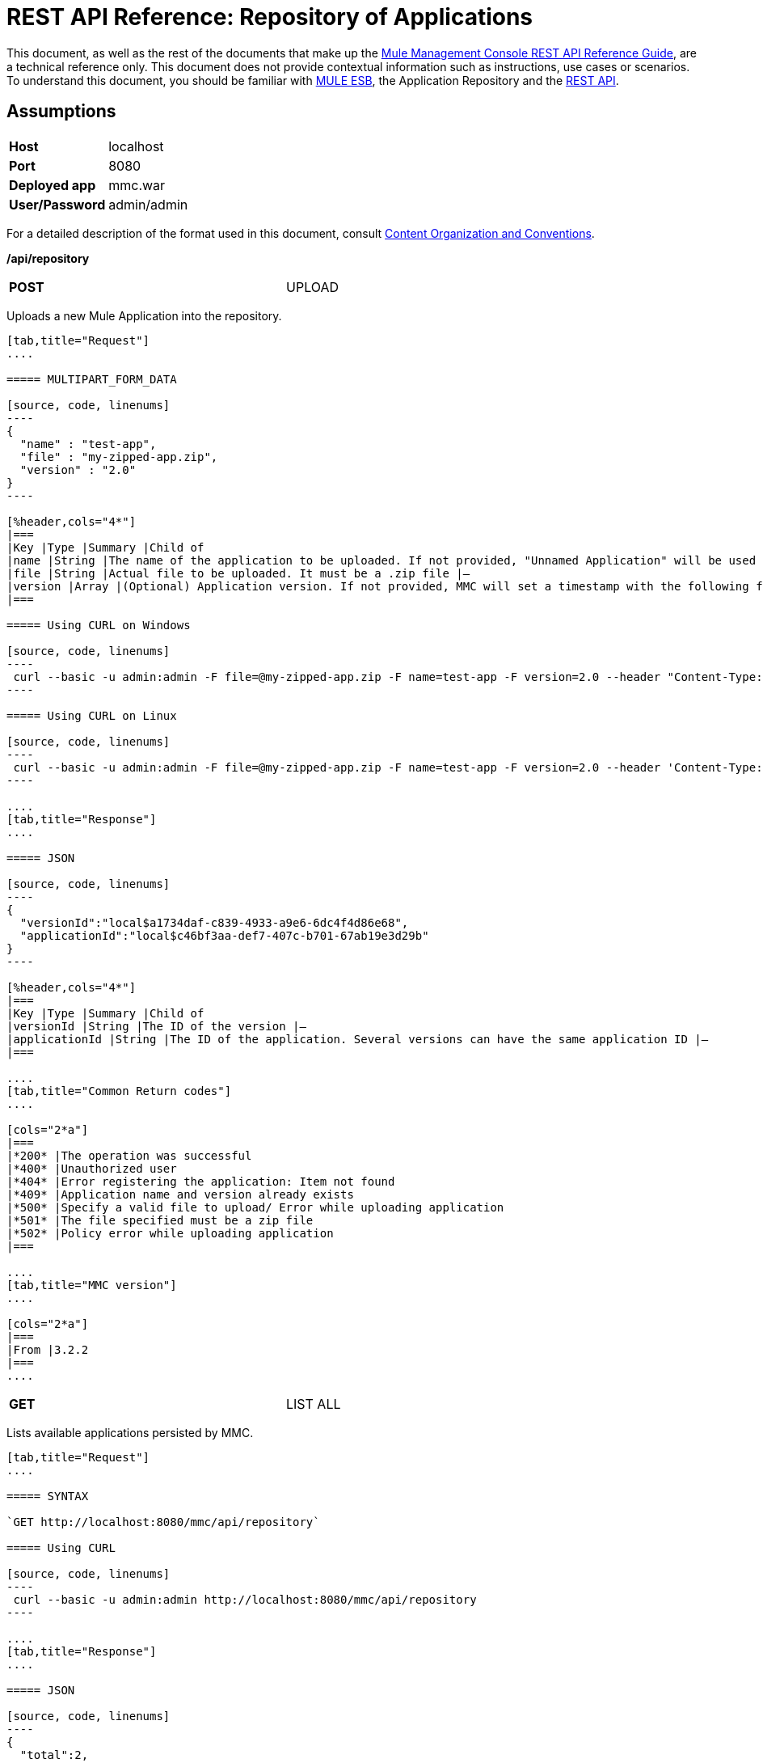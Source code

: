 = REST API Reference: Repository of Applications

This document, as well as the rest of the documents that make up the link:/mule-management-console/v/3.6/rest-api-reference[Mule Management Console REST API Reference Guide], are a technical reference only. This document does not provide contextual information such as instructions, use cases or scenarios. To understand this document, you should be familiar with https://www.mulesoft.com/resources/esb/what-mule-esb[MULE ESB], the Application Repository and the link:/mule-management-console/v/3.6/rest-api-reference[REST API]. 

== Assumptions
[cols="2*"]
|===
|*Host* |localhost
|*Port* |8080
|*Deployed app* |mmc.war
|*User/Password* |admin/admin
|===

For a detailed description of the format used in this document, consult link:/mule-management-console/v/3.6/rest-api-reference[Content Organization and Conventions].

*/api/repository*

[cols="2*a",width=80%]
|===
|
*POST*
|
UPLOAD
|
|===

Uploads a new Mule Application into the repository.

[tabs]
------
[tab,title="Request"]
....

===== MULTIPART_FORM_DATA

[source, code, linenums]
----
{
  "name" : "test-app",
  "file" : "my-zipped-app.zip",
  "version" : "2.0"
}
----

[%header,cols="4*"]
|===
|Key |Type |Summary |Child of
|name |String |The name of the application to be uploaded. If not provided, "Unnamed Application" will be used instead |—
|file |String |Actual file to be uploaded. It must be a .zip file |—
|version |Array |(Optional) Application version. If not provided, MMC will set a timestamp with the following format will: yyyyMMdd-HH:mm |—
|===

===== Using CURL on Windows

[source, code, linenums]
----
 curl --basic -u admin:admin -F file=@my-zipped-app.zip -F name=test-app -F version=2.0 --header "Content-Type: multipart/form-data" http://localhost:8080/mmc/api/repository
----

===== Using CURL on Linux

[source, code, linenums]
----
 curl --basic -u admin:admin -F file=@my-zipped-app.zip -F name=test-app -F version=2.0 --header 'Content-Type: multipart/form-data' http://localhost:8080/mmc/api/repository
----

....
[tab,title="Response"]
....

===== JSON

[source, code, linenums]
----
{
  "versionId":"local$a1734daf-c839-4933-a9e6-6dc4f4d86e68",
  "applicationId":"local$c46bf3aa-def7-407c-b701-67ab19e3d29b"
}
----

[%header,cols="4*"]
|===
|Key |Type |Summary |Child of
|versionId |String |The ID of the version |—
|applicationId |String |The ID of the application. Several versions can have the same application ID |—
|===

....
[tab,title="Common Return codes"]
....

[cols="2*a"]
|===
|*200* |The operation was successful
|*400* |Unauthorized user
|*404* |Error registering the application: Item not found
|*409* |Application name and version already exists
|*500* |Specify a valid file to upload/ Error while uploading application
|*501* |The file specified must be a zip file
|*502* |Policy error while uploading application
|===

....
[tab,title="MMC version"]
....

[cols="2*a"]
|===
|From |3.2.2
|===
....
------

[cols="2*",width=80%]
|===
|*GET*
|LIST ALL
|
|===

Lists available applications persisted by MMC.

[tabs]
------
[tab,title="Request"]
....

===== SYNTAX

`GET http://localhost:8080/mmc/api/repository`

===== Using CURL

[source, code, linenums]
----
 curl --basic -u admin:admin http://localhost:8080/mmc/api/repository
----

....
[tab,title="Response"]
....

===== JSON

[source, code, linenums]
----
{
  "total":2,
  "data":
    [
      {
        "name":"mule-example-echo",
        "id":"local$0edb159a-5961-4384-bdf8-6ebfc5b9d6bf",
        "href":"http://localhost:8080/mmc/api/repository/local$0edb159a-5961-4384-bdf8-6ebfc5b9d6bf",
        "versions":
          [
            {
              "name":"20120829-12:50",
              "id":"local$b7440183-d549-438e-ac5d-1598c9f78b3d",
              "parentPath":"/Applications/mule-example-echo"
            }
          ]
        },
        {
          "name":"mule-example-hello",
          "id":"local$481abb3b-5b2d-4ee4-8e4c-00e7597480d0",
          "href":"http://localhost:8080/mmc/api/repository/local$481abb3b-5b2d-4ee4-8e4c-00e7597480d0",
          "versions":
            [
              {
                "name":"20120829-15:30",
                "id":"local$66b3cf20-6e76-4fd9-8dc6-a50a804069a0",
                "parentPath":"/Applications/mule-example-hello"
              }
            ]
        }
      ]
}
----

[%header,cols="4*"]
|===
|Key |Type |Summary |Child of
|total |Integer |Amount of available applications |—
|data |Array |List of available applications |—
|name |String |Application name |data
|id |String |Application ID. Notice that one application can have several versions |data
|href |String |Full link to the resource |data
|versions |Array |List of available versions of the same application (an application is distinguished by its name) |data
|name |String |Version name. By default a timestamp, but can be something else, like "1.0a" |versions
|id |String |Application version ID |versions
|parentPath |String |Path to the generic application on the repository |versions
|===

....
[tab,title="Common Return codes"]
....

[cols="2*a"]
|===
|*200* |The operation was successful
|*500* |Error while retrieving applications info/ Wrong user and password/ Unauthorized user
|*501* |Application was not found
|===

....
[tab,title="MMC version"]
....

[cols="2*a"]
|===
|From |3.2.2
|===
....
------

*/api/repository/\{applicationId}*

[cols="3*a"]
|===
|
*GET*
|LIST
|
|===

Lists all application versions with the same specified application ID.

[tabs]
------
[tab,title="Request"]
....

===== SYNTAX

`GET http://localhost:8080/mmc/api/repository/{applicationId}`

[%header,cols="4*"]
|===
|Key |Type |Summary |Child of
|applicationId |String |ID of the application on the repository. Do not confuse with version ID. An application can be composed of one or more versions; each version will have its own ID |—
|===

===== Using CURL on Windows

[source, code, linenums]
----
 curl --basic -u admin:admin http://localhost:8080/mmc/api/repository/local$43d80f90-b30b-4988-a83b-8172b649b11c
----

===== Using CURL on Linux

[source, code, linenums]
----
 curl --basic -u admin:admin 'http://localhost:8080/mmc/api/repository/local$43d80f90-b30b-4988-a83b-8172b649b11c'
----

....
[tab,title="Response"]
....

===== JSON

[source, code, linenums]
----
{
  "total":2,
  "data":
    [
      {
        "name":"v3",
        "id":"local$fb62caeb-8bd9-4ec7-ad85-cad711b00490",
        "parentPath":"/Applications/mule-example-hello"
      },
      {
        "name":"v4",
        "id":"local$3458da13-5702-4d03-b0d1-4e7eeaea5f2f",
        "parentPath":"/Applications/mule-example-hello"
      }
    ]
}
----


[%header,cols="4*"]
|===
|Key |Type |Summary |Child of
|total |Integer |Amount of available versions of the application |—
|data |Array |List of available versions of the application |—
|name |String |Version of the application |data
|id |String |ID of the version |data
|parentPath |String |Path of the application within the repository |data
|===

....
[tab,title="Common Return codes"]
....

[cols="2*a"]
|===
|*200* |The operation was successful
|*500* |Error while retrieving applications info/ Wrong user and password/ Unauthorized user
|*501* |Application was not found
|*502* |Invalid Application ID. Check that the entered ID is not a version ID
|===

....
[tab,title="MMC version"]
....

[cols="2*a"]
|===
|From |3.2.2
|===

....
------

[cols="2*",width=80%]
|===
|*DELETE*
|
REMOVE
|
|===

Removes an application and all its corresponding versions from the repository.

[tabs]
------
[tab,title="Request"]
....

===== SYNTAX

`DELETE http://localhost:8080/mmc/api/repository/{versionId}`

[%header,cols="4*"]
|===
|Key |Type |Summary |Child of
|versionId |String |Id of the application version. Invoke LIST ALL to obtain it. |—
|===

===== Using CURL on Windows

[source, code, linenums]
----
 curl --basic -u admin:admin -X DELETE http://localhost:8080/mmc/api/repository/local$a89eb3d0-68b9-44a0-9f6b-712b0895f469
----

===== Using CURL on Linux

[source, code, linenums]
----
 curl --basic -u admin:admin -X DELETE 'http://localhost:8080/mmc/api/repository/local$a89eb3d0-68b9-44a0-9f6b-712b0895f469'
----

....
[tab,title="Response"]
....

===== JSON

`200 OK`

....
[tab,title="Common Return codes"]
....

[cols="2*a"]
|===
|*200* |The operation was successful
|*500* |Error while removing the repository application
|*501* |Application was not found
|*502* |Policy error while removing application
|===

....
[tab,title="MMC version"]
....

[cols="2*a"]
|===
|From |3.2.2
|===
....
------
